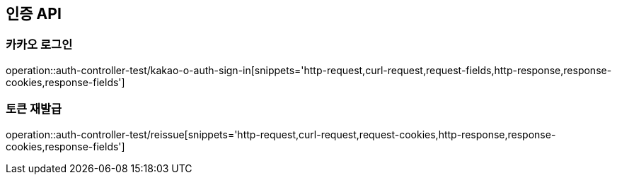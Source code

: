 [[인증-API]]
== 인증 API

[[카카오-로그인]]
=== 카카오 로그인

operation::auth-controller-test/kakao-o-auth-sign-in[snippets='http-request,curl-request,request-fields,http-response,response-cookies,response-fields']

[[네이버-로그인]]

[[토큰-재발급]]
=== 토큰 재발급

operation::auth-controller-test/reissue[snippets='http-request,curl-request,request-cookies,http-response,response-cookies,response-fields']
